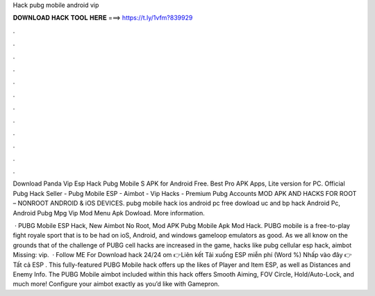 Hack pubg mobile android vip



𝐃𝐎𝐖𝐍𝐋𝐎𝐀𝐃 𝐇𝐀𝐂𝐊 𝐓𝐎𝐎𝐋 𝐇𝐄𝐑𝐄 ===> https://t.ly/1vfm?839929



.



.



.



.



.



.



.



.



.



.



.



.

Download Panda Vip Esp Hack Pubg Mobile S APK for Android Free. Best Pro APK Apps, Lite version for PC. Official Pubg Hack Seller - Pubg Mobile ESP - Aimbot - Vip Hacks - Premium Pubg Accounts MOD APK AND HACKS FOR ROOT – NONROOT ANDROID & iOS DEVICES. pubg mobile hack ios android pc free dowload uc and bp hack Android Pc, Android Pubg Mpg Vip Mod Menu Apk Dowload. More information.

 · PUBG Mobile ESP Hack, New Aimbot No Root, Mod APK Pubg Mobile Apk Mod Hack. PUBG mobile is a free-to-play fight royale sport that is to be had on ioS, Android, and windows gameloop emulators as good. As we all know on the grounds that of the challenge of PUBG cell hacks are increased in the game, hacks like pubg cellular esp hack, aimbot Missing: vip.  · Follow ME For Download hack 24/24 om 👉Liên kết Tải xuống ESP miễn phí (Word %) Nhấp vào đây 👉Tất cả ESP . This fully-featured PUBG Mobile hack offers up the likes of Player and Item ESP, as well as Distances and Enemy Info. The PUBG Mobile aimbot included within this hack offers Smooth Aiming, FOV Circle, Hold/Auto-Lock, and much more! Configure your aimbot exactly as you’d like with Gamepron.
